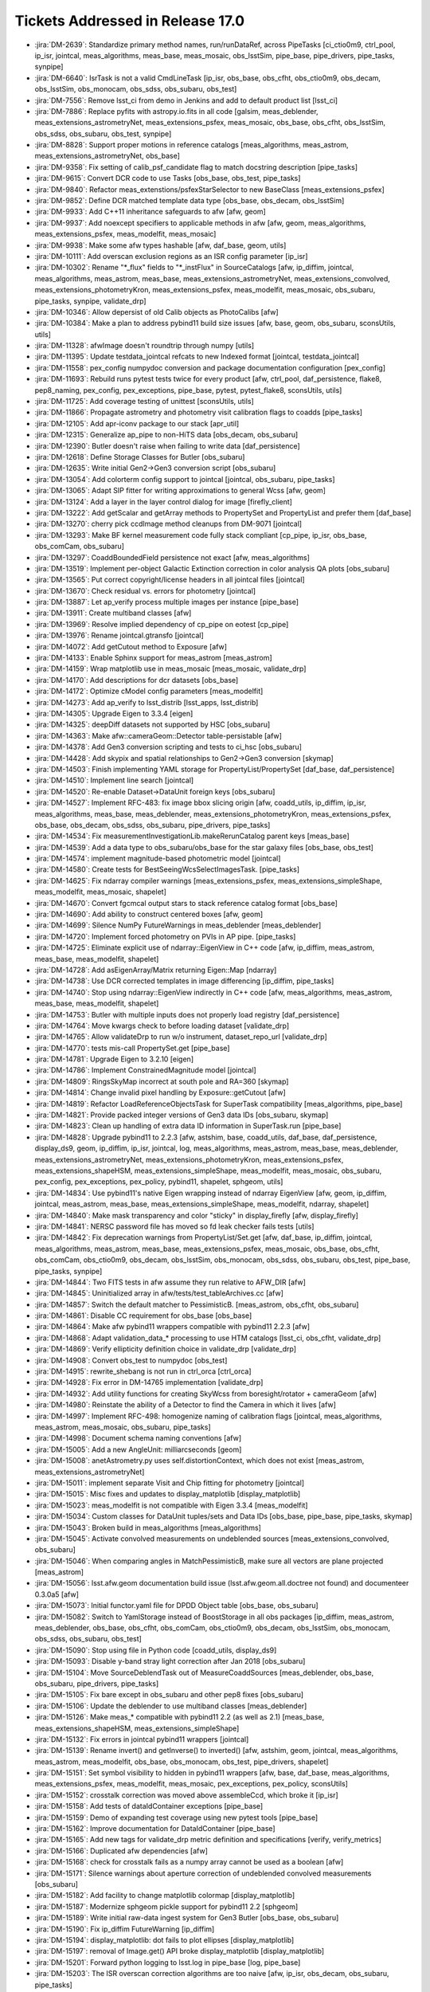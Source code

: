 #################################
Tickets Addressed in Release 17.0
#################################

- :jira:`DM-2639`: Standardize primary method names, run/runDataRef, across PipeTasks [ci_ctio0m9, ctrl_pool, ip_isr, jointcal, meas_algorithms, meas_base, meas_mosaic, obs_lsstSim, pipe_base, pipe_drivers, pipe_tasks, synpipe]
- :jira:`DM-6640`: IsrTask is not a valid CmdLineTask [ip_isr, obs_base, obs_cfht, obs_ctio0m9, obs_decam, obs_lsstSim, obs_monocam, obs_sdss, obs_subaru, obs_test]
- :jira:`DM-7556`: Remove lsst_ci from demo in Jenkins and add to default product list [lsst_ci]
- :jira:`DM-7886`: Replace pyfits with astropy.io.fits in all code [galsim, meas_deblender, meas_extensions_astrometryNet, meas_extensions_psfex, meas_mosaic, obs_base, obs_cfht, obs_lsstSim, obs_sdss, obs_subaru, obs_test, synpipe]
- :jira:`DM-8828`: Support proper motions in reference catalogs [meas_algorithms, meas_astrom, meas_extensions_astrometryNet, obs_base]
- :jira:`DM-9358`: Fix setting of calib_psf_candidate flag to match docstring description [pipe_tasks]
- :jira:`DM-9615`: Convert DCR code to use Tasks [obs_base, obs_test, pipe_tasks]
- :jira:`DM-9840`: Refactor meas_extenstions/psfexStarSelector to new BaseClass [meas_extensions_psfex]
- :jira:`DM-9852`: Define DCR matched template data type [obs_base, obs_decam, obs_lsstSim]
- :jira:`DM-9933`: Add C++11 inheritance safeguards to afw [afw, geom]
- :jira:`DM-9937`: Add noexcept specifiers to applicable methods in afw [afw, geom, meas_algorithms, meas_extensions_psfex, meas_modelfit, meas_mosaic]
- :jira:`DM-9938`: Make some afw types hashable [afw, daf_base, geom, utils]
- :jira:`DM-10111`: Add overscan exclusion regions as an ISR config parameter [ip_isr]
- :jira:`DM-10302`: Rename "\*_flux" fields to "\*_instFlux" in SourceCatalogs [afw, ip_diffim, jointcal, meas_algorithms, meas_astrom, meas_base, meas_extensions_astrometryNet, meas_extensions_convolved, meas_extensions_photometryKron, meas_extensions_psfex, meas_modelfit, meas_mosaic, obs_subaru, pipe_tasks, synpipe, validate_drp]
- :jira:`DM-10346`: Allow depersist of old Calib objects as PhotoCalibs [afw]
- :jira:`DM-10384`: Make a plan to address pybind11 build size issues [afw, base, geom, obs_subaru, sconsUtils, utils]
- :jira:`DM-11328`: afwImage doesn't roundtrip through numpy [utils]
- :jira:`DM-11395`: Update testdata_jointcal refcats to new Indexed format [jointcal, testdata_jointcal]
- :jira:`DM-11558`: pex_config numpydoc conversion and package documentation configuration [pex_config]
- :jira:`DM-11693`: Rebuild runs pytest tests twice for every product [afw, ctrl_pool, daf_persistence, flake8, pep8_naming, pex_config, pex_exceptions, pipe_base, pytest, pytest_flake8, sconsUtils, utils]
- :jira:`DM-11725`: Add coverage testing of unittest [sconsUtils, utils]
- :jira:`DM-11866`: Propagate astrometry and photometry visit calibration flags to coadds [pipe_tasks]
- :jira:`DM-12105`: Add apr-iconv package to our stack [apr_util]
- :jira:`DM-12315`: Generalize ap_pipe to non-HiTS data [obs_decam, obs_subaru]
- :jira:`DM-12390`: Butler doesn't raise when failing to write data [daf_persistence]
- :jira:`DM-12618`: Define Storage Classes for Butler [obs_subaru]
- :jira:`DM-12635`: Write initial Gen2->Gen3 conversion script [obs_subaru]
- :jira:`DM-13054`: Add colorterm config support to jointcal [jointcal, obs_subaru, pipe_tasks]
- :jira:`DM-13065`: Adapt SIP fitter for writing approximations to general Wcss [afw, geom]
- :jira:`DM-13124`: Add a layer in the layer control dialog for image  [firefly_client]
- :jira:`DM-13222`: Add getScalar and getArray methods to PropertySet and PropertyList and prefer them [daf_base]
- :jira:`DM-13270`: cherry pick ccdImage method cleanups from DM-9071 [jointcal]
- :jira:`DM-13293`: Make BF kernel measurement code fully stack compliant [cp_pipe, ip_isr, obs_base, obs_comCam, obs_subaru]
- :jira:`DM-13297`: CoaddBoundedField persistence not exact  [afw, meas_algorithms]
- :jira:`DM-13519`: Implement per-object Galactic Extinction correction in color analysis QA plots [obs_subaru]
- :jira:`DM-13565`: Put correct copyright/license headers in all jointcal files [jointcal]
- :jira:`DM-13670`: Check residual vs. errors for photometry [jointcal]
- :jira:`DM-13887`: Let ap_verify process multiple images per instance [pipe_base]
- :jira:`DM-13911`: Create multiband classes [afw]
- :jira:`DM-13969`: Resolve implied dependency of cp_pipe on eotest [cp_pipe]
- :jira:`DM-13976`: Rename jointcal.gtransfo [jointcal]
- :jira:`DM-14072`: Add getCutout method to Exposure [afw]
- :jira:`DM-14133`: Enable Sphinx support for meas_astrom [meas_astrom]
- :jira:`DM-14159`: Wrap matplotlib use in meas_mosaic [meas_mosaic, validate_drp]
- :jira:`DM-14170`: Add descriptions for dcr datasets [obs_base]
- :jira:`DM-14172`: Optimize cModel config parameters [meas_modelfit]
- :jira:`DM-14273`: Add ap_verify to lsst_distrib [lsst_apps, lsst_distrib]
- :jira:`DM-14305`: Upgrade Eigen to 3.3.4 [eigen]
- :jira:`DM-14325`: deepDiff datasets not supported by HSC [obs_subaru]
- :jira:`DM-14363`: Make afw::cameraGeom::Detector table-persistable [afw]
- :jira:`DM-14378`: Add Gen3 conversion scripting and tests to ci_hsc [obs_subaru]
- :jira:`DM-14428`: Add skypix and spatial relationships to Gen2->Gen3 conversion [skymap]
- :jira:`DM-14503`: Finish implementing YAML storage for PropertyList/PropertySet [daf_base, daf_persistence]
- :jira:`DM-14510`: Implement line search [jointcal]
- :jira:`DM-14520`: Re-enable Dataset->DataUnit foreign keys [obs_subaru]
- :jira:`DM-14527`: Implement RFC-483: fix image bbox slicing origin [afw, coadd_utils, ip_diffim, ip_isr, meas_algorithms, meas_base, meas_deblender, meas_extensions_photometryKron, meas_extensions_psfex, obs_base, obs_decam, obs_sdss, obs_subaru, pipe_drivers, pipe_tasks]
- :jira:`DM-14534`: Fix measurementInvestigationLib.makeRerunCatalog parent keys [meas_base]
- :jira:`DM-14539`: Add a data type to obs_subaru/obs_base for the star galaxy files [obs_base, obs_test]
- :jira:`DM-14574`: implement magnitude-based photometric model [jointcal]
- :jira:`DM-14580`: Create tests for BestSeeingWcsSelectImagesTask. [pipe_tasks]
- :jira:`DM-14625`: Fix ndarray compiler warnings [meas_extensions_psfex, meas_extensions_simpleShape, meas_modelfit, meas_mosaic, shapelet]
- :jira:`DM-14670`: Convert fgcmcal output stars to stack reference catalog format [obs_base]
- :jira:`DM-14690`: Add ability to construct centered boxes [afw, geom]
- :jira:`DM-14699`: Silence NumPy FutureWarnings in meas_deblender [meas_deblender]
- :jira:`DM-14720`: Implement forced photometry on PVIs in AP pipe. [pipe_tasks]
- :jira:`DM-14725`: Eliminate explicit use of ndarray::EigenView in C++ code [afw, ip_diffim, meas_astrom, meas_base, meas_modelfit, shapelet]
- :jira:`DM-14728`: Add asEigenArray/Matrix returning Eigen::Map [ndarray]
- :jira:`DM-14738`: Use DCR corrected templates in image differencing [ip_diffim, pipe_tasks]
- :jira:`DM-14740`: Stop using ndarray::EigenView indirectly in C++ code [afw, meas_algorithms, meas_astrom, meas_base, meas_modelfit, shapelet]
- :jira:`DM-14753`: Butler with multiple inputs does not properly load registry [daf_persistence]
- :jira:`DM-14764`: Move kwargs check to before loading dataset [validate_drp]
- :jira:`DM-14765`: Allow validateDrp to run w/o instrument, dataset_repo_url [validate_drp]
- :jira:`DM-14770`: tests mis-call PropertySet.get [pipe_base]
- :jira:`DM-14781`: Upgrade Eigen to 3.2.10 [eigen]
- :jira:`DM-14786`: Implement ConstrainedMagnitude model [jointcal]
- :jira:`DM-14809`: RingsSkyMap incorrect at south pole and RA=360 [skymap]
- :jira:`DM-14814`: Change invalid pixel handling by Exposure::getCutout [afw]
- :jira:`DM-14819`: Refactor LoadReferenceObjectsTask for SuperTask compatibility [meas_algorithms, pipe_base]
- :jira:`DM-14821`: Provide packed integer versions of Gen3 data IDs [obs_subaru, skymap]
- :jira:`DM-14823`: Clean up handling of extra data ID information in SuperTask.run [pipe_base]
- :jira:`DM-14828`: Upgrade pybind11 to 2.2.3 [afw, astshim, base, coadd_utils, daf_base, daf_persistence, display_ds9, geom, ip_diffim, ip_isr, jointcal, log, meas_algorithms, meas_astrom, meas_base, meas_deblender, meas_extensions_astrometryNet, meas_extensions_photometryKron, meas_extensions_psfex, meas_extensions_shapeHSM, meas_extensions_simpleShape, meas_modelfit, meas_mosaic, obs_subaru, pex_config, pex_exceptions, pex_policy, pybind11, shapelet, sphgeom, utils]
- :jira:`DM-14834`: Use pybind11's native Eigen wrapping instead of ndarray EigenView [afw, geom, ip_diffim, jointcal, meas_astrom, meas_base, meas_extensions_simpleShape, meas_modelfit, ndarray, shapelet]
- :jira:`DM-14840`: Make mask transparency and color "sticky" in display_firefly [afw, display_firefly]
- :jira:`DM-14841`: NERSC password file has moved so fd leak checker fails tests [utils]
- :jira:`DM-14842`: Fix deprecation warnings from PropertyList/Set.get [afw, daf_base, ip_diffim, jointcal, meas_algorithms, meas_astrom, meas_base, meas_extensions_psfex, meas_mosaic, obs_base, obs_cfht, obs_comCam, obs_ctio0m9, obs_decam, obs_lsstSim, obs_monocam, obs_sdss, obs_subaru, obs_test, pipe_base, pipe_tasks, synpipe]
- :jira:`DM-14844`: Two FITS tests in afw assume they run relative to AFW_DIR [afw]
- :jira:`DM-14845`: Uninitialized array in afw/tests/test_tableArchives.cc [afw]
- :jira:`DM-14857`: Switch the default matcher to PessimisticB. [meas_astrom, obs_cfht, obs_subaru]
- :jira:`DM-14861`: Disable CC requirement for obs_base [obs_base]
- :jira:`DM-14864`: Make afw pybind11 wrappers compatible with pybind11 2.2.3 [afw]
- :jira:`DM-14868`: Adapt validation_data_* processing to use HTM catalogs [lsst_ci, obs_cfht, validate_drp]
- :jira:`DM-14869`: Verify ellipticity definition choice in validate_drp [validate_drp]
- :jira:`DM-14908`: Convert obs_test to numpydoc [obs_test]
- :jira:`DM-14915`: rewrite_shebang is not run in ctrl_orca   [ctrl_orca]
- :jira:`DM-14928`: Fix error in DM-14765 implementation [validate_drp]
- :jira:`DM-14932`: Add utility functions for creating SkyWcss from boresight/rotator + cameraGeom [afw]
- :jira:`DM-14980`: Reinstate the ability of a Detector to find the Camera in which it lives [afw]
- :jira:`DM-14997`: Implement RFC-498: homogenize naming of calibration flags [jointcal, meas_algorithms, meas_astrom, meas_mosaic, obs_subaru, pipe_tasks]
- :jira:`DM-14998`: Document schema naming conventions [afw]
- :jira:`DM-15005`: Add a new AngleUnit: milliarcseconds  [geom]
- :jira:`DM-15008`: anetAstrometry.py uses self.distortionContext, which does not exist [meas_astrom, meas_extensions_astrometryNet]
- :jira:`DM-15011`: implement separate Visit and Chip fitting for photometry [jointcal]
- :jira:`DM-15015`: Misc fixes and updates to display_matplotlib [display_matplotlib]
- :jira:`DM-15023`: meas_modelfit is not compatible with Eigen 3.3.4 [meas_modelfit]
- :jira:`DM-15034`: Custom classes for DataUnit tuples/sets and Data IDs [obs_base, pipe_base, pipe_tasks, skymap]
- :jira:`DM-15043`: Broken build in meas_algorithms [meas_algorithms]
- :jira:`DM-15045`: Activate convolved measurements on undeblended sources [meas_extensions_convolved, obs_subaru]
- :jira:`DM-15046`: When comparing angles in MatchPessimisticB, make sure all vectors are plane projected [meas_astrom]
- :jira:`DM-15056`: lsst.afw.geom documentation build issue (lsst.afw.geom.all.doctree not found) and documenteer 0.3.0a5 [afw]
- :jira:`DM-15073`: Initial functor.yaml file for DPDD Object table [obs_base, obs_subaru]
- :jira:`DM-15082`: Switch to YamlStorage instead of BoostStorage in all obs packages [ip_diffim, meas_astrom, meas_deblender, obs_base, obs_cfht, obs_comCam, obs_ctio0m9, obs_decam, obs_lsstSim, obs_monocam, obs_sdss, obs_subaru, obs_test]
- :jira:`DM-15090`: Stop using file in Python code [coadd_utils, display_ds9]
- :jira:`DM-15093`: Disable y-band stray light correction after Jan 2018 [obs_subaru]
- :jira:`DM-15104`: Move SourceDeblendTask out of MeasureCoaddSources [meas_deblender, obs_base, obs_subaru, pipe_drivers, pipe_tasks]
- :jira:`DM-15105`: Fix bare except in obs_subaru and other pep8 fixes [obs_subaru]
- :jira:`DM-15106`: Update the deblender to use multiband classes [meas_deblender]
- :jira:`DM-15126`: Make meas_* compatible with pybind11 2.2 (as well as 2.1) [meas_base, meas_extensions_shapeHSM, meas_extensions_simpleShape]
- :jira:`DM-15132`: Fix errors in jointcal pybind11 wrappers [jointcal]
- :jira:`DM-15139`: Rename invert() and getInverse() to inverted() [afw, astshim, geom, jointcal, meas_algorithms, meas_astrom, meas_modelfit, obs_base, obs_monocam, obs_test, pipe_drivers, shapelet]
- :jira:`DM-15151`: Set symbol visibility to hidden in pybind11 wrappers [afw, base, daf_base, meas_algorithms, meas_extensions_psfex, meas_modelfit, meas_mosaic, pex_exceptions, pex_policy, sconsUtils]
- :jira:`DM-15152`: crosstalk correction was moved above assembleCcd, which broke it [ip_isr]
- :jira:`DM-15158`: Add tests of dataIdContainer exceptions [pipe_base]
- :jira:`DM-15159`: Demo of expanding test coverage using new pytest tools [pipe_base]
- :jira:`DM-15162`: Improve documentation for DataIdContainer [pipe_base]
- :jira:`DM-15165`: Add new tags for validate_drp metric definition and specifications [verify, verify_metrics]
- :jira:`DM-15166`: Duplicated afw dependencies [afw]
- :jira:`DM-15168`: check for crosstalk fails as a numpy array cannot be used as a boolean [afw]
- :jira:`DM-15171`: Silence warnings about aperture correction of undeblended convolved measurements [obs_subaru]
- :jira:`DM-15182`: Add facility to change matplotlib colormap [display_matplotlib]
- :jira:`DM-15187`: Modernize sphgeom pickle support for pybind11 2.2 [sphgeom]
- :jira:`DM-15189`: Write initial raw-data ingest system for Gen3 Butler [obs_base, obs_subaru]
- :jira:`DM-15190`: Fix ip_diffim FutureWarning [ip_diffim]
- :jira:`DM-15194`: display_matplotlib: dot fails to plot ellipses [display_matplotlib]
- :jira:`DM-15197`: removal of Image.get() API broke display_matplotlib [display_matplotlib]
- :jira:`DM-15201`: Forward python logging to lsst.log in pipe_base [log, pipe_base]
- :jira:`DM-15203`: The ISR overscan correction algorithms are too naive [afw, ip_isr, obs_decam, obs_subaru, pipe_tasks]
- :jira:`DM-15208`: validate_drp skipTEx is being ignored [validate_drp]
- :jira:`DM-15210`: Update registry schema (and documentation thereof) following review [skymap]
- :jira:`DM-15218`: Add API to afwDisplay.Display to select the colour map [afw]
- :jira:`DM-15220`: Moving SuperTask to pipe_base [pipe_base]
- :jira:`DM-15222`: firefly_client updates for new asinh stretch [firefly_client]
- :jira:`DM-15230`: Fix MultibandExposure initialization [afw]
- :jira:`DM-15231`: Fix bugs in showCamera [afw]
- :jira:`DM-15232`: Add parameters for asinh and power law_gamma to display_firefly [display_firefly]
- :jira:`DM-15241`: log error when final chi2 is large [jointcal]
- :jira:`DM-15244`: Change fluxSigma to fluxErr and similarly for apCorr and covariances [afw, ip_diffim, jointcal, meas_algorithms, meas_astrom, meas_base, meas_extensions_astrometryNet, meas_extensions_convolved, meas_extensions_photometryKron, meas_extensions_psfex, meas_extensions_simpleShape, meas_modelfit, meas_mosaic, obs_subaru, pipe_tasks, synpipe, validate_drp]
- :jira:`DM-15248`: Support textangle in ds9 text regions in Firefly [firefly_client]
- :jira:`DM-15249`: Extend catalog upload to allow specifying a list of columns [firefly_client]
- :jira:`DM-15254`: Option to normalize warps by Jointcal's PhotoCalib [afw]
- :jira:`DM-15256`: Include calibration repositories in Gen2->Gen3 conversion [obs_subaru]
- :jira:`DM-15268`: Merge gen3-middleware branches to master [obs_subaru, skymap]
- :jira:`DM-15310`: Refactor ForcedPhotImageTask (and children) per RFC-352 [meas_base]
- :jira:`DM-15311`: Refactor MeasureCrosstalkTask per RFC-352 [ip_isr]
- :jira:`DM-15323`: Adapt validate_drp for new obs_lsstCam [validate_drp]
- :jira:`DM-15324`: Set default for RequireUnresolved source selector [meas_algorithms]
- :jira:`DM-15326`: Create LSST footprint overlay on image  [firefly_client]
- :jira:`DM-15328`: --show history doesn't support globs [pex_config, pipe_base]
- :jira:`DM-15333`: Apply pan and scale at time of image display in display_firefly [display_firefly, firefly_client]
- :jira:`DM-15347`: meas_base to numpydoc format [meas_base]
- :jira:`DM-15350`: Fix segfault in sphgeom::HtmPixelization::pixel [sphgeom]
- :jira:`DM-15385`: Update boost to v1.68 [boost]
- :jira:`DM-15389`: Update PyYAML package to v1.13 [pyyaml]
- :jira:`DM-15390`: FutureWarning in sconsUtils with python 3.7 [sconsUtils]
- :jira:`DM-15394`: afw does not work with Boost v1.68 [afw]
- :jira:`DM-15400`: Galsim does not work with boost 1.68 [galsim]
- :jira:`DM-15406`: mosaic.py timeout error in readCatalog [afw]
- :jira:`DM-15410`: measureCrosstalk was broken by the move of crosstalk correction to above assembly [ip_isr]
- :jira:`DM-15417`: Remove deprecated getInverse and invert methods [afw, geom]
- :jira:`DM-15419`: utils cache tests fail in python 3.7 and boost 1.68 [utils]
- :jira:`DM-15421`: Change to use constrained models by default [jointcal]
- :jira:`DM-15428`: Remove future from base [base]
- :jira:`DM-15429`: Assertion failure in meas_mosaic diagnostics [meas_mosaic]
- :jira:`DM-15431`: Add Jacobian BoundedField accessor to SkyWcs [afw, jointcal]
- :jira:`DM-15435`: Remove python 2 support from pex packages [pex_config, pex_exceptions, pex_policy]
- :jira:`DM-15438`: display_firefly setMaskTransparency is backwards [display_firefly]
- :jira:`DM-15440`: Update sconsUtils to not use python_future [sconsUtils]
- :jira:`DM-15441`: Update pipe_base to not use python_future [pipe_base]
- :jira:`DM-15442`: Remove python 2 support to more packages and add pyList=[] [coadd_utils, meas_algorithms, meas_deblender, meas_extensions_convolved, meas_extensions_photometryKron, meas_extensions_psfex, meas_extensions_shapeHSM, validate_drp]
- :jira:`DM-15443`: Update mpi4py [mpi4py]
- :jira:`DM-15445`: Update utils to remove python_future [utils]
- :jira:`DM-15446`: Remove python future from meas_modelfit [meas_modelfit]
- :jira:`DM-15452`: Fix DCR multiband bugs introduced by new deblender [obs_base, pipe_tasks]
- :jira:`DM-15462`: Failure in lsst_ci with numpy1.15 [validate_drp]
- :jira:`DM-15464`: pybind11 seems to prefer python3.7 over python 3.6 [pybind11]
- :jira:`DM-15478`: Exceptions from importing lsst.afw.image cause SIGABRT [pybind11]
- :jira:`DM-15479`: Only set ds9 as a default afwDisplay backend if no backend is defined [afw]
- :jira:`DM-15500`: Add FITS image, catalog readers that infer types from file [afw, daf_base, obs_decam, obs_lsstSim]
- :jira:`DM-15502`: rsync data and support test stand data ingestion better [obs_comCam]
- :jira:`DM-15503`: Improve raw data handling in gen2convert [obs_base, obs_subaru]
- :jira:`DM-15511`: Remove pex logging from base package [base]
- :jira:`DM-15513`: jointcal test outputs collide [jointcal]
- :jira:`DM-15515`: Help turn on Travis for remaining repositories [ctrl_pool]
- :jira:`DM-15523`: geom has random failure on macOS in polynomials test [geom]
- :jira:`DM-15528`: Make cameraGeom::Camera round-trip persistable [afw, pipe_tasks]
- :jira:`DM-15530`: scons -c deletes directories named "core" [sconsUtils]
- :jira:`DM-15531`: Fix deblender defaults in in new DeblendCoaddSourcesTask [pipe_tasks]
- :jira:`DM-15534`: Undefined variable names in MultibandDriver [pipe_drivers]
- :jira:`DM-15537`: Rename Sensor to Detector in Gen3 schema [obs_base, obs_subaru]
- :jira:`DM-15539`: pipe_tasks test_psfCandidateSelection.py missing setup_module [pipe_tasks]
- :jira:`DM-15553`: update GalSim to version 2.0 [galsim, meas_extensions_shapeHSM]
- :jira:`DM-15563`: Refactor Mask global state and make it thread-friendly [afw]
- :jira:`DM-15577`: Fix typo in PackedIndex.h header guard [geom]
- :jira:`DM-15588`: Remove home-brewed SQLite PPDB [obs_decam, obs_subaru]
- :jira:`DM-15599`: Stop using boost persistence in afw [afw, daf_persistence, meas_algorithms, utils]
- :jira:`DM-15606`: Add jointcal config defaults to at least obs_subaru [jointcal, obs_decam, obs_subaru]
- :jira:`DM-15613`: Unsigned, uncompressed FITS images written with incorrect BZERO [afw]
- :jira:`DM-15635`: Investigate filter throughput for DcrCoadds [ip_diffim, pipe_tasks]
- :jira:`DM-15636`: Investigate DcrCoadd frequency regularization [ip_diffim, pipe_tasks]
- :jira:`DM-15638`: Fix DcrCoadd subfilter order [ip_diffim]
- :jira:`DM-15652`: Add missing calexp_camera dataset template to obs_decam [obs_decam]
- :jira:`DM-15653`: Add native yaml serialization support to daf_base [daf_base, daf_persistence]
- :jira:`DM-15663`: Start pipeline conversion process for DetectCoaddSources [pipe_tasks]
- :jira:`DM-15675`: Make sure data IDs are expanded when adding Datasets and filling templates [obs_base]
- :jira:`DM-15676`: Make PropertySet/List more dict-like [afw, daf_base]
- :jira:`DM-15681`: convert skymap documentation to numpydoc [skymap]
- :jira:`DM-15682`: Add str() for afw::Image and afw::Mask [afw]
- :jira:`DM-15684`: convert ip_diffim documentation to numpydoc [ip_diffim]
- :jira:`DM-15717`: afwDisplay fails on a DecoratedImage without WCS metadata [afw]
- :jira:`DM-15719`: afw's test testReadFitsWithOptions needs afwData [afw]
- :jira:`DM-15727`: Disable CModel in forcedPhotCcd [obs_subaru]
- :jira:`DM-15751`: Configure ability to build coadds with either Jointcal or meas_mosaic [jointcal, obs_subaru, pipe_tasks]
- :jira:`DM-15756`: biasCorr calculation code results disagrees when using main task code [cp_pipe]
- :jira:`DM-15757`: obs_decam's apPipe config should default to CP calibs for now [obs_decam]
- :jira:`DM-15758`: Help strings for subconfigurables [pex_config]
- :jira:`DM-15767`: Remove pex_policy and Persistable usage from daf_persistence, obs_*, and Filter [afw, coadd_utils, daf_base, daf_persistence, ip_diffim, meas_algorithms, obs_base, obs_ctio0m9]
- :jira:`DM-15769`: Better error message required for no input data [pipe_drivers]
- :jira:`DM-15771`: Remove unused remnants of pex_policy [ctrl_orca]
- :jira:`DM-15772`: Rename cpTask.py [cp_pipe]
- :jira:`DM-15774`: Initial Sphinx-based Task documentation for packages [pipe_tasks]
- :jira:`DM-15776`: Reimplement FitsStorage support for direct PropertyList reads [daf_persistence, obs_test]
- :jira:`DM-15789`: Fix symbol visibility warnings in ndarray pybind11 converters [ndarray]
- :jira:`DM-15790`: Compile pybind11 with hidden symbol visibility on linux [sconsUtils]
- :jira:`DM-15809`: Replace boost::regex in utils package [utils]
- :jira:`DM-15812`: convert obs_decam to numpydoc status [obs_decam]
- :jira:`DM-15823`: Implement a source catalog / footprint browser for Firefly [display_firefly]
- :jira:`DM-15829`: Fix shell handling inside sconsUtils commands to be Bourne compatible [sconsUtils]
- :jira:`DM-15831`: Remove unused ra/dec angle handling methods from afw and utils [afw, obs_ctio0m9, utils]
- :jira:`DM-15836`: Add helper code for invoking C++ templates from Python dtype arguments [utils]
- :jira:`DM-15837`: mosaic.py error "Field with name 'i_fluxErr' not found"  [meas_mosaic]
- :jira:`DM-15843`: Clean up details of pipeline task conversion process [meas_base, pipe_tasks]
- :jira:`DM-15845`: Convert MergeDetectionsTask into a pipelinetask [pipe_tasks]
- :jira:`DM-15851`: sconsUtils does not reliably remove the .failed file [sconsUtils]
- :jira:`DM-15855`: Convert shapelet documentation to numpydoc and remove Python 2 compatibility [shapelet]
- :jira:`DM-15857`: jointcal of w_2018_38 fails to run [afw, meas_astrom, meas_extensions_astrometryNet, pipe_tasks]
- :jira:`DM-15862`: Reduce ISR code duplication between ip_isr, obs_subaru, and obs_decam [ip_isr, obs_base, obs_decam, obs_subaru, obs_test]
- :jira:`DM-15865`: PropertyList __copy__ is broken [daf_base]
- :jira:`DM-15871`: Move daf_butler's doImport function to utils [utils]
- :jira:`DM-15873`: Fix pytest/py issue [pytest]
- :jira:`DM-15887`: Make Pipeline work with non-standard storage classes [pipe_base]
- :jira:`DM-15897`: Pipelinetask init should take kwargs [pipe_base]
- :jira:`DM-15902`: The butler ignores [hdu] specifications in templates [daf_persistence]
- :jira:`DM-15914`: Use obs_metadata in daf_butler [obs_base, obs_subaru]
- :jira:`DM-15916`: Make meas_mosaic backwards compatible with \*_flux --> \*_instFlux rename [meas_mosaic]
- :jira:`DM-15923`: doxygen does not build on macOS Mojave [doxygen]
- :jira:`DM-15927`: cfitsio does not build on macOS Mojave [cfitsio]
- :jira:`DM-15974`: Provide intro text for meas_base [meas_base]
- :jira:`DM-16013`: Add color terms for NB1010 [obs_subaru]
- :jira:`DM-16017`: Prototype a metrics-handling Task [verify]
- :jira:`DM-16018`: assertAnglesAlmostEqual fails for NaN angles [geom]
- :jira:`DM-16021`: Create a Jupyter extension to start Firefly slate in a tab [firefly_client]
- :jira:`DM-16023`: Include alias maps in output schema when denormalizing matches [afw, meas_astrom]
- :jira:`DM-16026`: Split apart inheritance relations of MergeDetectionsTask and MergeMeasurementsTask [pipe_tasks]
- :jira:`DM-16035`: Link source table and footprints by id column [firefly_client]
- :jira:`DM-16039`: healpy does not build on mojave [healpy]
- :jira:`DM-16043`: Revert accidental dependency on numpy 1.14 [afw]
- :jira:`DM-16066`: esutil does not build on macOS Mojave [esutil]
- :jira:`DM-16068`: Some flux fields are not getting their units set [afw, meas_modelfit]
- :jira:`DM-16070`: Implement RFC-534: Update naming of base_Blendedness fields [meas_base, meas_deblender]
- :jira:`DM-16082`: nopytest_test_coadds.py throws warnings, and should be fixed [pipe_tasks]
- :jira:`DM-16128`: Add fgcm and fgcmcal to lsst_distrib [lsst_distrib]
- :jira:`DM-16168`: Update matchedVisitsMetricsTask  [validate_drp]
- :jira:`DM-16170`: mosaic.py error "Field with name 'i_instFlux' not found" [meas_mosaic]
- :jira:`DM-16183`: w_2018_41 coaddDriver is broken with detectCoaddSources API changes [pipe_drivers]
- :jira:`DM-16208`: Add magnitudeToInstFlux method that takes a Point to PhotoCalib [afw]
- :jira:`DM-16220`: Use modern subprocess.run in sconsUtils [sconsUtils]
- :jira:`DM-16227`: Implement collection integrity constraint inside the registry database [obs_base]
- :jira:`DM-16235`: Jointcal PhotoCalib returns negative calibrations [afw, jointcal]
- :jira:`DM-16242`: Fix bad error message for lack of linearizer [ip_isr]
- :jira:`DM-16253`: Switch obs_decam and obs_cfht to astro_metadata_translator [obs_cfht, obs_decam]
- :jira:`DM-16275`: PipelineTask should always use overridable methods to get DatasetTypes [pipe_base]
- :jira:`DM-16286`: Update version checks in EUPS stub packages to match lsstsw minimums [astropy, matplotlib, numpy, scipy]
- :jira:`DM-16291`: str(Image) tests too strict about formatting [afw]
- :jira:`DM-16294`: Fix coadd dataset templates in obs_lsst and possibly elsewhere [obs_base, obs_cfht, obs_decam, obs_lsstSim, obs_sdss, obs_subaru]
- :jira:`DM-16295`: Get cp_pipe etc working for ts8 for bootcamp [cp_pipe]
- :jira:`DM-16296`: Update flake8/pycodestyle [afw, base, ctrl_pool, daf_persistence, flake8, geom, ip_diffim, ip_isr, jointcal, log, meas_algorithms, meas_astrom, meas_base, meas_deblender, meas_extensions_astrometryNet, meas_extensions_photometryKron, meas_modelfit, obs_base, obs_cfht, obs_comCam, obs_ctio0m9, obs_decam, obs_lsstSim, obs_sdss, obs_subaru, obs_test, pex_config, pex_policy, pipe_base, pipe_tasks, pycodestyle, pyflakes, sconsUtils, shapelet, skymap, synpipe, utils, validate_drp, verify]
- :jira:`DM-16305`: Implement bbox integrator for PhotometryTransform [jointcal]
- :jira:`DM-16319`: ap_verify source count metrics do not exist [verify_metrics]
- :jira:`DM-16321`: treecorr does not build on macOS mojave [treecorr]
- :jira:`DM-16338`: Add fluxErr to LoadReferenceObjectsTask makeMinimalSchema [ip_diffim, meas_algorithms, meas_astrom]
- :jira:`DM-16343`: pytest-flake8 creates many forked processes [pytest_flake8]
- :jira:`DM-16347`: DcrAssembleCoadd array size mismatch [pipe_tasks]
- :jira:`DM-16361`: Optimize memory usage in MatchPessimisticB [meas_astrom]
- :jira:`DM-16384`: Add Eigen interfaces to meas modelfit mixture models [meas_modelfit]
- :jira:`DM-16386`: Recent data using obs_decam retrieves incorrect wcs with butler.get("calexp_wcs") [afw]
- :jira:`DM-16392`: Aperture correction field keys not guaranteed to point the same offsets within a given reprocessing [meas_base]
- :jira:`DM-16400`: Create a timing metric for ApPipeTask [verify_metrics]
- :jira:`DM-16401`: Disable writing metadata for MergeDetections and MergeMeasurements Tasks [pipe_tasks]
- :jira:`DM-16405`: Python client: add support for hue-preserving rgb [firefly_client]
- :jira:`DM-16413`: Remove more paf files from obs_base [obs_base]
- :jira:`DM-16426`: Remove errant print statement in multiband.py [pipe_tasks]
- :jira:`DM-16441`: Speed up creation of footprints table for Firefly [display_firefly]
- :jira:`DM-16445`: Add flake8 and travis configs to ctrl_orca [ctrl_orca]
- :jira:`DM-16451`: Fix color parameter names for overlaying footprints [display_firefly]
- :jira:`DM-16467`: isrTask conversion to pipelineTask [ip_isr]
- :jira:`DM-16468`: Speed up and stabilize dcrModel convergence [pipe_tasks]
- :jira:`DM-16474`: obs_comCam butler.get returns with "issubclass() arg 1 must be a class    Collap" [obs_comCam]
- :jira:`DM-16491`: Add flake8 and travis configs to ctrl_platform_lsstvc.  [ctrl_platform_lsstvc]
- :jira:`DM-16493`: Add flake8 and travis configs to daf_persistence [daf_persistence]
- :jira:`DM-16505`: Docstring for pex_config Fields does not take into account optional status [pex_config]
- :jira:`DM-16518`: Write footprints table for Firefly viewer in binary2 format [display_firefly]
- :jira:`DM-16520`: Add flake8 and travis configs to display_firefly [display_firefly]
- :jira:`DM-16521`: Add information for ctrl_platform_lsstvc and add queue option [ctrl_execute, ctrl_platform_lsstvc]
- :jira:`DM-16535`: Implement MetricRegistry [verify]
- :jira:`DM-16550`: Races in YAML tests in daf_persistence [daf_persistence]
- :jira:`DM-16558`: removeMaskPlane function in multiband.py does not work [afw]
- :jira:`DM-16561`: Brokenness when comparing configs with inheritance relationship [pex_config]
- :jira:`DM-16564`: Update travis.yml in verify package [verify]
- :jira:`DM-16593`: Decam VisitInfo ExposureId set incorrectly [obs_decam]
- :jira:`DM-16598`: Add PhotoCalib.calibrateImage() option to compute variance without calib err term [afw, pipe_tasks]
- :jira:`DM-16599`: merge_footprint_XXX flags are not being set/propagated [meas_deblender]
- :jira:`DM-16603`: Fix dcrAssembleCoadd config issues [pipe_tasks]
- :jira:`DM-16612`: Fix compiler warnings in Meas Modelfit [meas_modelfit]
- :jira:`DM-16632`: dcrAssembleCoadd log should refer to patches/quadrants, not coords [pipe_tasks]
- :jira:`DM-16641`: dcrAssembleCoadd makes too many nImages [pipe_tasks]
- :jira:`DM-16642`: Generalize job metadata code [verify]
- :jira:`DM-16650`: Use nJy in PhotoCalib as the unit for calibrated fluxes [afw, jointcal, meas_mosaic, pipe_tasks, utils]
- :jira:`DM-16654`: Merge external PR for afw for/from Jim Chiang [afw]
- :jira:`DM-16690`: Change totFlux column names in imageDifferenceTask [pipe_tasks]
- :jira:`DM-16693`: Long Decam DCR run failures with invalid values [pipe_tasks]
- :jira:`DM-16703`: Use fgcm-photoCalib dataset for fgcm output instead of jointcal-photoCalib [obs_subaru]
- :jira:`DM-16731`: DcrCoadds are missing some mask planes [pipe_tasks]
- :jira:`DM-16765`: Implement base tests in obs_lsst [obs_base]
- :jira:`DM-16781`: Update user guide for display_firefly [display_firefly]
- :jira:`DM-16782`: Update display_firefly to working firefly_client changes [display_firefly, firefly_client]
- :jira:`DM-16787`: Incorrect URL in pipe_tasks documentation [pipe_tasks]
- :jira:`DM-16797`: Add template string names and formatters to PipelineTask configs [pipe_base]
- :jira:`DM-16801`: Add method to turn sequential indexes to pairs in skymap [skymap]
- :jira:`DM-16810`: Butler schema changes to run on Oracle [obs_subaru]
- :jira:`DM-16813`: Crosstalk correction doesn't raise when no xtalk matrix found [ip_isr]
- :jira:`DM-16819`: Make minimal Gen3 shim for Gen2 DataRef, ButlerSubset, and Butler [daf_persistence, obs_subaru, pipe_base]
- :jira:`DM-16822`: Use pipe.base.*DatasetConfig in MetricTask configs [pipe_base, verify]
- :jira:`DM-16828`: Add Job viewer to lsst.verify [verify]
- :jira:`DM-16830`: Add versioning to PhotoCalib [afw]
- :jira:`DM-16844`: Convert DeblendCoaddSourcesTask to PipelineTask framework [pipe_tasks]
- :jira:`DM-16855`: Convert afw.cameraGeom to numpydoc [afw]
- :jira:`DM-16856`: Convert afw.coord to numpydoc [afw]
- :jira:`DM-16858`: Convert afw.display to numpydoc [afw]
- :jira:`DM-16860`: Convert afw.formatters to numpydoc [afw]
- :jira:`DM-16862`: Convert afw.math to numpydoc [afw]
- :jira:`DM-16864`: Investigate relative DcrModel option [ip_diffim, pipe_tasks]
- :jira:`DM-16865`: Convert meas_extensions_psfex to numpydoc format [meas_extensions_psfex]
- :jira:`DM-16867`: Split pipe_supertask into two other packages [pipe_base]
- :jira:`DM-16868`: Remove explicit schema variable RefMatchTask and inherited tasks. [meas_astrom]
- :jira:`DM-16872`: Fix numpy warnings in afw [afw]
- :jira:`DM-16873`: Convert MeasureMergedCoaddSources to Pipeline Task [meas_astrom, pipe_tasks]
- :jira:`DM-16901`: Delete DeblendAndMeasureTask.  [meas_deblender]
- :jira:`DM-16904`: Pass butler object to adaptArgsAndRun in PipelineTask [pipe_base, pipe_tasks]
- :jira:`DM-17028`: Write PipelineTask to Make Warps (MakeCoaddTempExp conversion) [pipe_tasks]
- :jira:`DM-17038`: Re-factoring of ctrl_mpexec [pipe_base]
- :jira:`DM-17042`: PipelineTask single-config override does not parse booleans correctly. [pipe_base]
- :jira:`DM-17043`: Add selection on S/N in objectSizeStarSelector [meas_algorithms]
- :jira:`DM-17045`: Convert AssembleCoaddTasks to PipelineTasks with Shims [pipe_base, pipe_tasks]
- :jira:`DM-17060`: Fix non-merged ticket [pipe_base]
- :jira:`DM-17067`: Move parsing of dataset-name-substitution option to ctrl_mpexec [pipe_base]
- :jira:`DM-17073`: ISR is too chatty [ip_isr]
- :jira:`DM-17088`: Fix collections import deprecation warning in python 3.7 [afw, daf_persistence, meas_modelfit, obs_decam, pex_config]
- :jira:`DM-17098`: SkyMeasurementTask.measureScale doesn't iterate over entire image [pipe_drivers]
- :jira:`DM-17146`: Fix storageClass for DetectCoaddSources PipelineTask [pipe_tasks]
- :jira:`DM-17149`: MergeDetectionTask PipelineTask mode should export peak schema [pipe_tasks]
- :jira:`DM-17195`: processCcd failed with 'INST-PA not found' since w_2019_01  [obs_subaru]
- :jira:`DM-17284`: Add ctrl_mpexec to lsst_distrib [lsst_distrib]
- :jira:`DM-17297`: Remove CatalogStarSelector [ip_diffim, meas_astrom, pipe_tasks]
- :jira:`DM-17300`: Add brightObjectMasks to gen2convert [pipe_tasks]
- :jira:`DM-17301`: Update DetectCoaddSources for new PipelineTask utilities [pipe_tasks]
- :jira:`DM-17376`: remove _camera global from obs_lsst [obs_base, obs_comCam, obs_ctio0m9]
- :jira:`DM-17382`: Make CharacterizeImageTask a pipelineTask [pipe_tasks]
- :jira:`DM-17387`: Add obs_lsst to the lsst_obs table file [lsst_obs]
- :jira:`DM-17390`: Convert CalibrateTask into a PipelineTask  [meas_algorithms, pipe_tasks]
- :jira:`DM-17398`: Support execution of incomplete graphs [pipe_base]
- :jira:`DM-17399`: Issue(s) with test_measure.py in meas_algorithms [meas_algorithms]
- :jira:`DM-17412`: Make MergeMeasurementsTask a valid pipelineTask [pipe_tasks]
- :jira:`DM-17416`: Fix origin parameter name in Gen2->Gen3 Butler shim [pipe_base]
- :jira:`DM-17432`: Retire coadd_chisquared [pipe_tasks]
- :jira:`DM-17433`: Remove unused code from coadd_utils [coadd_utils]
- :jira:`DM-17446`: overscan improperly sets bounding boxes when leading/trailing columns are skipped [ip_isr]
- :jira:`DM-17449`: Photocal not setting up DirectMatchTask correctly [pipe_tasks]
- :jira:`DM-17451`: Invalid memory access for getX/getY when slots aren't defined [afw]
- :jira:`DM-17452`: slots are not propagated into MultiMatch output schema [afw]
- :jira:`DM-17474`: Convert forcedPhotCoadd/Ccd to pipelineTask [meas_base]
- :jira:`DM-17480`: gen3 attempts to remove nonexistent dataset [ip_isr]
- :jira:`DM-17489`: Initial prototype of Gen3 interfaces for human-curated master calibrations [obs_subaru]
- :jira:`DM-17492`: Fix problems in PipelineTasks uncovered by end to end tests [pipe_tasks]
- :jira:`DM-17493`: Include Filter in Gen3 HSC raw formatter [obs_subaru]
- :jira:`DM-17495`: Running PipelineTasks in parallel can lead to aborting on locks instead of blocking [obs_base]
- :jira:`DM-17496`: QuantumGraph generation hits SQLite join limit [pipe_base]
- :jira:`DM-17535`: 32 bits no longer suffice for imsim expId [meas_algorithms]
- :jira:`DM-17543`: Rename lsst.verify.compatibility to gen2compatibility [verify]
- :jira:`DM-17545`: Fix MeasureCoaddSources regression  [pipe_tasks]
- :jira:`DM-17552`: Check SQuaSH metric regressions using Match PessimisticB [meas_astrom, validate_drp]
- :jira:`DM-17564`: Simple efficiency improvements for DcrAssembleCoadd [ip_diffim, pipe_tasks]
- :jira:`DM-17611`: Performance optimizations to data ID code [skymap]
- :jira:`DM-17626`: Enable travis flake8 tests in log [log]
- :jira:`DM-17651`: Forward lsst.log to Python logging [log]
- :jira:`DM-17659`: Fix F632 flake8 warnings [display_firefly, meas_modelfit, obs_lsstSim, synpipe]
- :jira:`DM-17675`: Resolve flake8 errors in afw [afw, ctrl_orca, daf_persistence, firefly_client, meas_algorithms, meas_deblender, sconsUtils]
- :jira:`DM-17689`: Expose maximum number of bits used by IdFactory [afw]
- :jira:`DM-17720`: Improve user expression handling in pre-flight [pipe_base]
- :jira:`DM-17726`: Update flake8 and pycodestyle to support max-doc-length [afw, astshim, base, coadd_utils, ctrl_orca, ctrl_pool, daf_base, daf_persistence, display_firefly, flake8, geom, ip_diffim, ip_isr, jointcal, meas_algorithms, meas_astrom, meas_base, meas_deblender, meas_extensions_astrometryNet, meas_extensions_convolved, meas_extensions_photometryKron, meas_extensions_shapeHSM, meas_modelfit, obs_base, obs_cfht, obs_decam, obs_sdss, obs_subaru, obs_test, pep8_naming, pex_config, pex_policy, pipe_base, pipe_drivers, pipe_tasks, pycodestyle, pyflakes, pytest_flake8, sconsUtils, skymap, utils, validate_drp, cp_pipe, display_ds9, obs_comCam, obs_ctio0m9, obs_lsstSim, synpipe, verify]
- :jira:`DM-17741`: pytest extra chatty on failed tests due to fonts and matplotlib [log, pipe_base]
- :jira:`DM-17827`: Update doc/ directories of packages for latest standards [afw, base, coadd_utils, display_ds9, ip_diffim, ip_isr, jointcal, log, meas_algorithms, meas_deblender, meas_extensions_photometryKron, meas_extensions_shapeHSM, meas_extensions_simpleShape, meas_modelfit, obs_base, obs_cfht, obs_lsstSim, obs_test, pex_exceptions, pipe_base, pipe_drivers, shapelet, utils, validate_drp, verify]
- :jira:`DM-17831`: Convert sconsUtils to sphinx documentation [sconsUtils]
- :jira:`DM-17843`: A new set of processCcd failure in HSC-RC2 reprocessing [meas_astrom]
- :jira:`DM-17871`: Add DcrAssembleCoaddTask to docs [pipe_tasks]
- :jira:`DM-17874`: Remove hierarchical logging context [log]
- :jira:`DM-17914`: afw PhotoCalibTestCase failure using bleed environment [afw]
- :jira:`DM-17917`: Add doUnresolved to ReferenceSourceSelector [meas_algorithms]
- :jira:`DM-17947`: Remove the unused MultiBandDataIdContainer [pipe_drivers]
